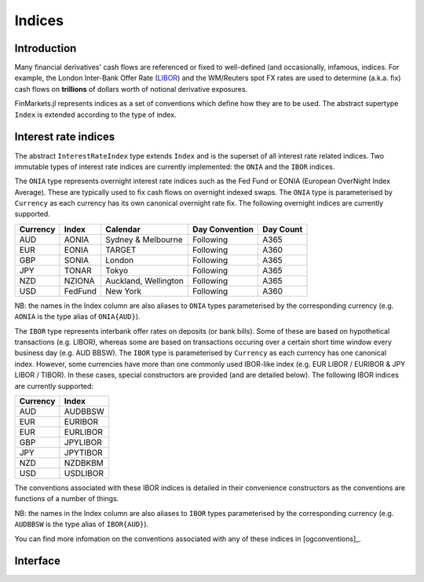 Indices
===============================================================================

Introduction
-------------------------------------------------------------------------------

Many financial derivatives' cash flows are referenced or fixed to well-defined (and occasionally, infamous, indices. For example, the London Inter-Bank Offer Rate (`LIBOR`_) and the WM/Reuters spot FX rates are used to determine (a.k.a. fix) cash flows on **trillions** of dollars worth of notional derivative exposures.

FinMarkets.jl represents indices as a set of conventions which define how they are to be used. The abstract supertype ``Index`` is extended according to the type of index.

Interest rate indices
-------------------------------------------------------------------------------

The abstract ``InterestRateIndex`` type extends ``Index`` and is the superset of all interest rate related indices. Two immutable types of interest rate indices are currently implemented: the ``ONIA`` and the ``IBOR`` indices.

The ``ONIA`` type represents overnight interest rate indices such as the Fed Fund or EONIA (European OverNight Index Average). These are typically used to fix cash flows on overnight indexed swaps. The ``ONIA`` type is parameterised by ``Currency`` as each currency has its own canonical overnight rate fix. The following overnight indices are currently supported.

=========  ========  =====================  ===============  ===========
Currency   Index     Calendar               Day Convention   Day Count
=========  ========  =====================  ===============  ===========
AUD        AONIA     Sydney & Melbourne     Following        A365
EUR        EONIA     TARGET                 Following        A360
GBP        SONIA     London                 Following        A365
JPY        TONAR     Tokyo                  Following        A365
NZD        NZIONA    Auckland, Wellington   Following        A365
USD        FedFund   New York               Following        A360
=========  ========  =====================  ===============  ===========

NB: the names in the Index column are also aliases to ``ONIA`` types parameterised by the corresponding currency (e.g. ``AONIA`` is the type alias of ``ONIA{AUD}``).

The ``IBOR`` type represents interbank offer rates on deposits (or bank bills). Some of these are based on hypothetical transactions (e.g. LIBOR), whereas some are based on transactions occuring over a certain short time window every business day (e.g. AUD BBSW). The ``IBOR`` type is parameterised by ``Currency`` as each currency has one canonical index. However, some currencies have more than one commonly used IBOR-like index (e.g. EUR LIBOR / EURIBOR & JPY LIBOR / TIBOR). In these cases, special constructors are provided (and are detailed below). The following IBOR indices are currently supported:

=========  ============
Currency   Index
=========  ============
AUD        AUDBBSW
EUR        EURIBOR
EUR        EURLIBOR
GBP        JPYLIBOR
JPY        JPYTIBOR
NZD        NZDBKBM
USD        USDLIBOR
=========  ============

The conventions associated with these IBOR indices is detailed in their convenience constructors as the conventions are functions of a number of things.

NB: the names in the Index column are also aliases to ``IBOR`` types parameterised by the corresponding currency (e.g. ``AUDBBSW`` is the type alias of ``IBOR{AUD}``).

You can find more infomation on the conventions associated with any of these indices in [ogconventions]_.

Interface
-------------------------------------------------------------------------------

.. function:: ONIA{CCY<:Currency}(currency::CCY, calendar::JointFCalendar, bdc::BusinessDayConvention, daycount::DayCountFraction) -> ONIA
              ONIA(::AUD) -> ONIA{AUD} (AONIA)
              ONIA(::EUR) -> ONIA{EUR} (EONIA)
              ONIA(::GBP) -> ONIA{GBP} (SONIA)
              ONIA(::JPY) -> ONIA{JPY} (TONAR)
              ONIA(::NZD) -> ONIA{NZD} (NZIONA)
              ONIA(::USD) -> ONIA{USD} (FedFund)
              AONIA() -> AONIA
              EONIA() -> EONIA
              SONIA() -> SONIA
              TONAR() -> TONAR
              NZIONA() -> NZIONA
              FedFund() -> FedFund

    Various ONIA type construction methods. The key conventions used for specific constructors are outlined above.

.. function:: IBOR{CCY<:Currency}(currency::CCY, spotlag::Period, tenor::Period, calendar::JointFCalendar, bdc::BusinessDayConvention, eom::Bool, daycount::DayCountFraction) -> IBOR

    The default parameterised constructor of ``IBOR`` types.

.. function:: IBOR(::AUD, tenor::Period) -> IBOR{AUD}

    A convenient constructor of AUD BBSW. The spot lag is assumed to be 1 good day (GD) in ``AUSYFCalendar`` and is adjusted according to the ``Succeeding`` convention while the end-of-month convention is not observed. The ``A365`` day count convention holds.

.. function:: IBOR(::EUR, tenor::Period, libor = false) -> IBOR{EUR}

    A convenient constructor of EURIBOR (``libor = false``) and EUR LIBOR (``libor = true``).

    EURIBOR has a spot lag of 2 GDs in ``EUTAFCalendar`` and is adjusted according to the ``ModifiedFollowing`` convention. EUR LIBOR has a spot lag of 2 GDs in ``GBLOFCalendar`` (or 0 GDs when the ``tenor`` is less than one month) and is adjusted using the ``ModifiedFollowing`` convention (or ``Following`` when the ``tenor`` is less than one month). The end-of-month convention is observed and the ``A360`` day count convention holds.

    Ideally EURIBOR and EUR LIBOR would be different types. One way to effect this is to parameterise ``IBOR`` by something like ``Agent`` where ``Agent`` is a type representing the calculation agent / fixing panel. However, this would add extra complexity at this point. Perhaps something to come back to later on.

.. function:: IBOR(::GBP, tenor::Period) -> IBOR{GBP}

    A convenient constructor of GBP LIBOR.

    The spot lag is 2 GDs in ``GBLOFCalendar`` and is adjusted using the ``ModifiedFollowing`` convention when the ``tenor`` is no less than one month. Conversely, the spot lag is 0 GDs and is adjusted using the ``Following`` convention when the ``tenor is less than one month. The end-of-month convention is observed and the ``A365`` day count convention applies.

.. function:: IBOR(::JPY, tenor::Period, libor = true) -> IBOR{JPY}

    A convenient constructor of JPY LIBOR (``libor = true``) and TIBOR (``libor = false``).

    In either case, if the ``tenor`` is less than one month, the spot lag is 0 GDs and subject to adjustment using the ``Following`` convention, otherwise, the spot lag is 2 GDs and subject to the ``ModifiedFollowing`` convention. Both assume an ``A360`` day count convention. However, JPY LIBOR is fixed on ``GBLOFCalendar`` good days and the end-of-month convention holds, while TIBOR is fixed on ``JPTOFCalendar`` good days and the end-of-month convention does not hold.

    Ideally JPY LIBOR and TIBOR would be different types. See the EURIBOR/EUR LIBOR discussion above.

.. function:: IBOR(::NZD, tenor::Period) -> IBOR{NZD}

    A convenient constructor of NZD BKBM. The ``tenor`` must be no less than one month.

    The spot lag is 0 GDs in ``NZAUFCalendar`` & ``NZWEFCalendar`` and is adjusted according to the ``ModifiedFollowing`` convention while the end-of-month convention does not apply. The ``A365`` day convention holds.

.. function:: IBOR(::USD, tenor::Period) -> IBOR{USD}

    A convenient constructor of USD LIBOR.

    The spot lag is 2 GDs in ``GBLOFCalendar`` and is adjusted using the ``ModifiedFollowing`` convention when the ``tenor`` is no less than one month. Conversely, the spot lag is 0 GDs and is adjusted using the ``Following`` convention when the ``tenor is less than one month. When the ``tenor`` is one day, good days are those in ``GBLOFCalendar`` and ``USNYFCalendar``. The end-of-month convention is observed and the ``A360`` day count convention applies.

.. function:: AUDBBSW(tenor) -> AUDBBSW (IBOR{AUD})
              EURIBOR(tenor) -> EURIBOR (IBOR{EUR})
              EURLIBOR(tenor) -> EURIBOR (IBOR{EUR})
              GBPLIBOR(tenor) -> GBPLIBOR (IBOR{GBP})
              JPYLIBOR(tenor) -> JPYLIBOR (IBOR{JPY})
              JPYTIBOR(tenor) -> JPYTIBOR (IBOR{JPY})
              NZDBKBM(tenor) -> NZDBKBM (IBOR{NZD})
              USDLIBOR(tenor) -> USDLIBOR (IBOR{USD})

    A set of very convenient IBOR constructors. Note ``AUDBBSW`` is a type alias for ``IBOR{AUD}`` etc.

.. _LIBOR: https://www.theice.com/iba/libor

